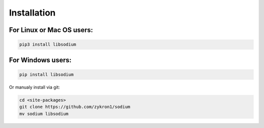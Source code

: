 ============
Installation
============
For **Linux or Mac OS** users:
==============================

.. code-block:: sh

   pip3 install libsodium

For **Windows** users:
======================

.. code-block:: sh

   pip install libsodium

Or manualy install via git:

.. code-block:: sh

   cd <site-packages>
   git clone https://github.com/zykron1/sodium
   mv sodium libsodium
